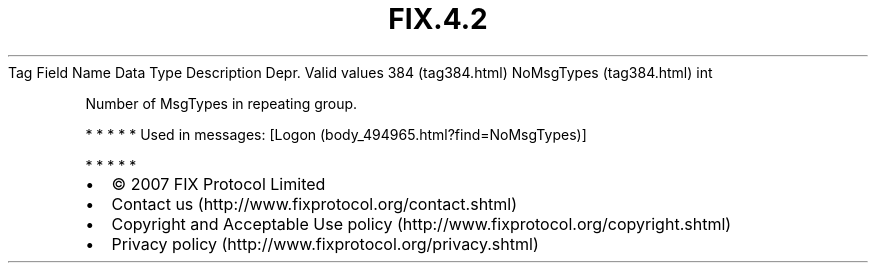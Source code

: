 .TH FIX.4.2 "" "" "Tag #384"
Tag
Field Name
Data Type
Description
Depr.
Valid values
384 (tag384.html)
NoMsgTypes (tag384.html)
int
.PP
Number of MsgTypes in repeating group.
.PP
   *   *   *   *   *
Used in messages:
[Logon (body_494965.html?find=NoMsgTypes)]
.PP
   *   *   *   *   *
.PP
.PP
.IP \[bu] 2
© 2007 FIX Protocol Limited
.IP \[bu] 2
Contact us (http://www.fixprotocol.org/contact.shtml)
.IP \[bu] 2
Copyright and Acceptable Use policy (http://www.fixprotocol.org/copyright.shtml)
.IP \[bu] 2
Privacy policy (http://www.fixprotocol.org/privacy.shtml)
